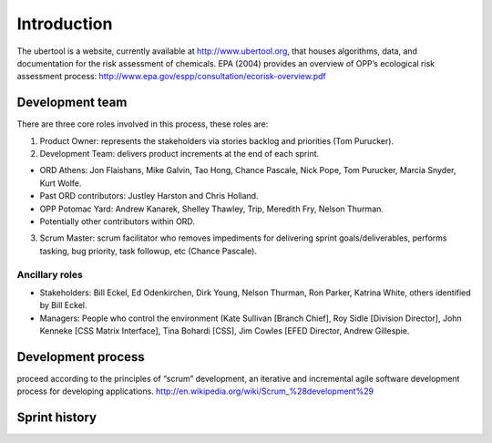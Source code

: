 Introduction
-------------
The ubertool is a website, currently available at http://www.ubertool.org, that houses algorithms, data, and documentation for the risk assessment of chemicals. EPA (2004) provides an overview of OPP’s ecological risk assessment process:
http://www.epa.gov/espp/consultation/ecorisk-overview.pdf

Development team
+++++++++++++++++
There are three core roles involved in this process, these roles are:

1) Product Owner: represents the stakeholders via stories backlog and priorities (Tom Purucker).
2) Development Team: delivers product increments at the end of each sprint.

- ORD Athens: Jon Flaishans, Mike Galvin, Tao Hong, Chance Pascale, Nick Pope, Tom Purucker, Marcia Snyder, Kurt Wolfe.
- Past ORD contributors: Justley Harston and Chris Holland.
- OPP Potomac Yard: Andrew Kanarek, Shelley Thawley, Trip, Meredith Fry, Nelson Thurman.
- Potentially other contributors within ORD.

3) Scrum Master: scrum facilitator who removes impediments for delivering sprint goals/deliverables, performs tasking, bug priority, task followup, etc (Chance Pascale).

Ancillary roles 
************************

- Stakeholders: Bill Eckel, Ed Odenkirchen, Dirk Young, Nelson Thurman, Ron Parker, Katrina White, others identified by Bill Eckel.
- Managers: People who control the environment (Kate Sullivan [Branch Chief], Roy Sidle [Division Director], John Kenneke [CSS Matrix Interface], Tina Bohardi [CSS], Jim Cowles [EFED Director, Andrew Gillespie.

Development process
++++++++++++++++++++
proceed according to the principles of “scrum” development, an iterative and incremental agile software development process for developing applications.
http://en.wikipedia.org/wiki/Scrum_%28development%29

Sprint history
+++++++++++++++


